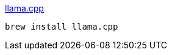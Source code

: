 

link:https://github.com/ggerganov/llama.cpp[llama.cpp]


[source,shell]
----
brew install llama.cpp
----

